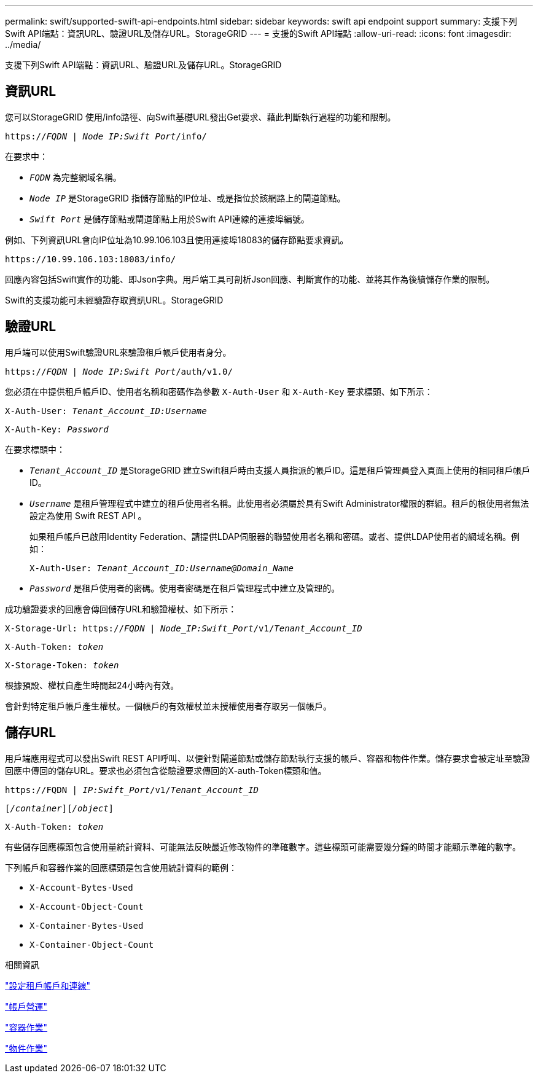 ---
permalink: swift/supported-swift-api-endpoints.html 
sidebar: sidebar 
keywords: swift api endpoint support 
summary: 支援下列Swift API端點：資訊URL、驗證URL及儲存URL。StorageGRID 
---
= 支援的Swift API端點
:allow-uri-read: 
:icons: font
:imagesdir: ../media/


[role="lead"]
支援下列Swift API端點：資訊URL、驗證URL及儲存URL。StorageGRID



== 資訊URL

您可以StorageGRID 使用/info路徑、向Swift基礎URL發出Get要求、藉此判斷執行過程的功能和限制。

`https://_FQDN_ | _Node IP:Swift Port_/info/`

在要求中：

* `_FQDN_` 為完整網域名稱。
* `_Node IP_` 是StorageGRID 指儲存節點的IP位址、或是指位於該網路上的閘道節點。
* `_Swift Port_` 是儲存節點或閘道節點上用於Swift API連線的連接埠編號。


例如、下列資訊URL會向IP位址為10.99.106.103且使用連接埠18083的儲存節點要求資訊。

`\https://10.99.106.103:18083/info/`

回應內容包括Swift實作的功能、即Json字典。用戶端工具可剖析Json回應、判斷實作的功能、並將其作為後續儲存作業的限制。

Swift的支援功能可未經驗證存取資訊URL。StorageGRID



== 驗證URL

用戶端可以使用Swift驗證URL來驗證租戶帳戶使用者身分。

`https://_FQDN_ | _Node IP:Swift Port_/auth/v1.0/`

您必須在中提供租戶帳戶ID、使用者名稱和密碼作為參數 `X-Auth-User` 和 `X-Auth-Key` 要求標頭、如下所示：

`X-Auth-User: _Tenant_Account_ID:Username_`

`X-Auth-Key: _Password_`

在要求標頭中：

* `_Tenant_Account_ID_` 是StorageGRID 建立Swift租戶時由支援人員指派的帳戶ID。這是租戶管理員登入頁面上使用的相同租戶帳戶ID。
* `_Username_` 是租戶管理程式中建立的租戶使用者名稱。此使用者必須屬於具有Swift Administrator權限的群組。租戶的根使用者無法設定為使用 Swift REST API 。
+
如果租戶帳戶已啟用Identity Federation、請提供LDAP伺服器的聯盟使用者名稱和密碼。或者、提供LDAP使用者的網域名稱。例如：

+
`X-Auth-User: _Tenant_Account_ID:Username@Domain_Name_`

* `_Password_` 是租戶使用者的密碼。使用者密碼是在租戶管理程式中建立及管理的。


成功驗證要求的回應會傳回儲存URL和驗證權杖、如下所示：

`X-Storage-Url: https://_FQDN_ | _Node_IP:Swift_Port_/v1/_Tenant_Account_ID_`

`X-Auth-Token: _token_`

`X-Storage-Token: _token_`

根據預設、權杖自產生時間起24小時內有效。

會針對特定租戶帳戶產生權杖。一個帳戶的有效權杖並未授權使用者存取另一個帳戶。



== 儲存URL

用戶端應用程式可以發出Swift REST API呼叫、以便針對閘道節點或儲存節點執行支援的帳戶、容器和物件作業。儲存要求會被定址至驗證回應中傳回的儲存URL。要求也必須包含從驗證要求傳回的X-auth-Token標頭和值。

`\https://FQDN | _IP:Swift_Port_/v1/_Tenant_Account_ID_`

`[_/container_][_/object_]`

`X-Auth-Token: _token_`

有些儲存回應標頭包含使用量統計資料、可能無法反映最近修改物件的準確數字。這些標頭可能需要幾分鐘的時間才能顯示準確的數字。

下列帳戶和容器作業的回應標頭是包含使用統計資料的範例：

* `X-Account-Bytes-Used`
* `X-Account-Object-Count`
* `X-Container-Bytes-Used`
* `X-Container-Object-Count`


.相關資訊
link:configuring-tenant-accounts-and-connections.html["設定租戶帳戶和連線"]

link:account-operations.html["帳戶營運"]

link:container-operations.html["容器作業"]

link:object-operations.html["物件作業"]

